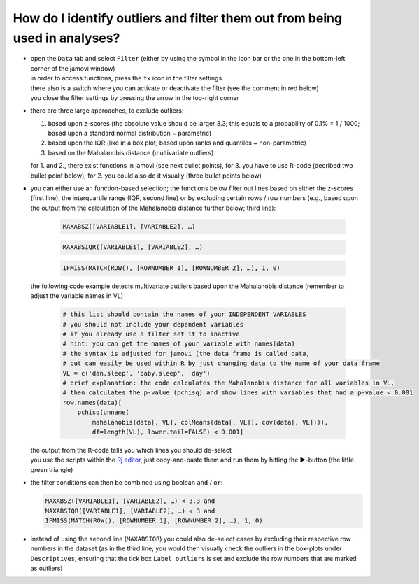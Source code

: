 .. sectionauthor:: `Sebastian Jentschke <https://www.uib.no/en/persons/Sebastian.Jentschke>`_

===========================================================================
How do I identify outliers and filter them out from being used in analyses?
===========================================================================

|Outliers_Filter_Shortcut|

-  | open the ``Data`` tab and select ``Filter`` (either by using the symbol in the
     icon bar or the one in the bottom-left corner of the jamovi window)
   | in order to access functions, press the ``fx`` icon in the filter settings
   | there also is a switch where you can activate or deactivate the filter
     (see the comment in red below)
   | you close the filter settings by pressing the arrow in the top-right
     corner

-  | there are three large approaches, to exclude outliers:

   #. based upon z-scores (the absolute value should be larger 3.3; this
      equals to a probability of 0.1% = 1 / 1000; based upon a standard
      normal distribution ~ parametric)
   #. based upon the IQR (like in a box plot; based upon ranks and quantiles
      ~ non-parametric)
   #. based on the Mahalanobis distance (multivariate outliers)

   | for 1. and 2., there exist functions in jamovi (see next bullet points),
     for 3. you have to use R-code (decribed two bullet point below); for 2.
     you could also do it visually (three bullet points below)

-  | you can either use an function-based selection; the functions below filter
     out lines based on either the z-scores (first line), the interquartile
     range (IQR, second line) or by excluding certain rows / row numbers (e.g.,
     based upon the output from the calculation of the Mahalanobis distance
     further below; third line):
     
     .. code-block:: text

        MAXABSZ([VARIABLE1], [VARIABLE2], …)

     .. code-block:: text

        MAXABSIQR([VARIABLE1], [VARIABLE2], …)

     .. code-block:: text

        IFMISS(MATCH(ROW(), [ROWNUMBER 1], [ROWNUMBER 2], …), 1, 0)

   |Outliers_Filter_Settings|

   | the following code example detects multivariate outliers based upon the
     Mahalanobis distance (remember to adjust the variable names in VL)
     
     .. code-block:: R

        # this list should contain the names of your INDEPENDENT VARIABLES
        # you should not include your dependent variables
        # if you already use a filter set it to inactive
        # hint: you can get the names of your variable with names(data)
        # the syntax is adjusted for jamovi (the data frame is called data,
        # but can easily be used within R by just changing data to the name of your data frame
        VL = c('dan.sleep', 'baby.sleep', 'day')
        # brief explanation: the code calculates the Mahalanobis distance for all variables in VL,
        # then calculates the p-value (pchisq) and show lines with variables that had a p-value < 0.001 
        row.names(data)[
            pchisq(unname(
                mahalanobis(data[, VL], colMeans(data[, VL]), cov(data[, VL]))), 
                df=length(VL), lower.tail=FALSE) < 0.001]
   
   | the output from the ``R``-code tells you which lines you should de-select
   | you use the scripts within the `Rj editor <jamovi-module_Rj>`__, just
     copy-and-paste them and run them by hitting the ►-button (the
     little green triangle)
    
-  | the filter conditions can then be combined using boolean ``and`` / ``or``:

   .. code-block:: text

      MAXABSZ([VARIABLE1], [VARIABLE2], …) < 3.3 and
      MAXABSIQR([VARIABLE1], [VARIABLE2], …) < 3 and
      IFMISS(MATCH(ROW(), [ROWNUMBER 1], [ROWNUMBER 2], …), 1, 0)

-  | instead of using the second line (``MAXABSIQR``) you could also de-select
     cases by excluding their respective row numbers in the dataset (as in the
     third line; you would then visually check the outliers in the box-plots
     under ``Descriptives``, ensuring that the tick box ``Label outliers`` is
     set and exclude the row numbers that are marked as outliers)
   
.. ----------------------------------------------------------------------------

.. |Outliers_Filter_Shortcut|  image:: ../_images/sj_Outliers_Filter_Shortcut.png
.. |Outliers_Filter_Settings|  image:: ../_images/sj_Outliers_Filter_Settings.png
